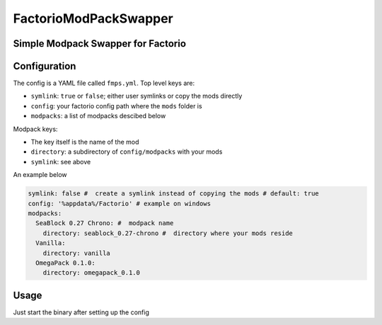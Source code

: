 ======================
FactorioModPackSwapper
======================
Simple Modpack Swapper for Factorio
-----------------------------------

Configuration
-------------

The config is a YAML file called ``fmps.yml``.
Top level keys are:

* ``symlink``: ``true`` or ``false``; either user symlinks or copy the mods directly
* ``config``: your factorio config path where the ``mods`` folder is
* ``modpacks``: a list of modpacks descibed below
Modpack keys:

* The key itself is the name of the mod
* ``directory``: a subdirectory of ``config/modpacks`` with your mods
* ``symlink``: see above

An example below

.. code:: yaml

  symlink: false #  create a symlink instead of copying the mods # default: true
  config: '%appdata%/Factorio' # example on windows
  modpacks:
    SeaBlock 0.27 Chrono: #  modpack name
      directory: seablock_0.27-chrono #  directory where your mods reside
    Vanilla:
      directory: vanilla
    OmegaPack 0.1.0:
      directory: omegapack_0.1.0

Usage
-----

Just start the binary after setting up the config

